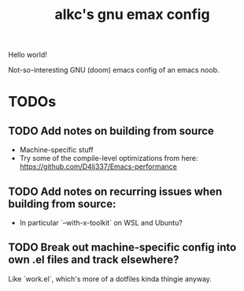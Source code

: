 #+title: alkc's gnu emax config

Hello world!

Not-so-interesting GNU (doom) emacs config of an emacs noob.

* TODOs

** TODO Add notes on building from source
- Machine-specific stuff
- Try some of the compile-level optimizations from here:
  [[https://github.com/D4lj337/Emacs-performance][https://github.com/D4lj337/Emacs-performance]]

** TODO Add notes on recurring issues when building from source:
- In particular `--with-x-toolkit` on WSL and Ubuntu?

** TODO Break out machine-specific config into own .el files and track elsewhere?
Like `work.el`, which's more of a dotfiles kinda thingie anyway.
